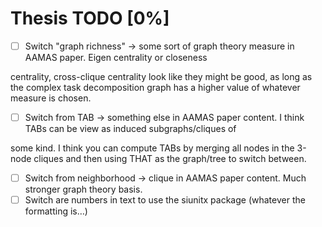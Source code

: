 * Thesis TODO [0%]
- [ ] Switch "graph richness" -> some sort of graph theory measure in AAMAS paper. Eigen centrality or closeness
centrality, cross-clique centrality look like they might be good, as long as the complex task decomposition graph has a higher value of whatever
measure is chosen.
- [ ] Switch from TAB -> something else in AAMAS paper content. I think TABs can be view as induced subgraphs/cliques of
some kind. I think you can compute TABs by merging all nodes in the 3-node cliques and then using THAT as the
graph/tree to switch between.
- [ ] Switch from neighborhood -> clique in AAMAS paper content. Much stronger graph theory basis.
- [ ] Switch are numbers in text to use the siunitx package (whatever the formatting is...)
